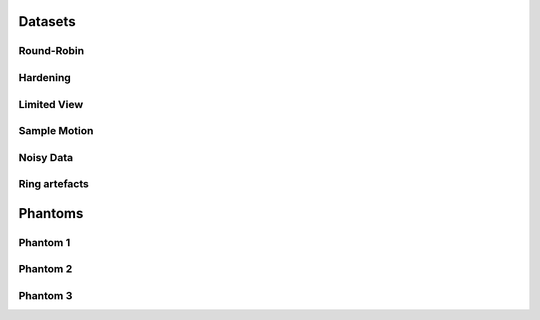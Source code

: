Datasets========Round-Robin
-----------
.. toctree::   demo/doc.demo.tomo_00001   demo/doc.demo.tomo_00002   demo/doc.demo.tomo_00003   demo/doc.demo.tomo_00004   demo/doc.demo.tomo_00005   demo/doc.demo.tomo_00006Hardening---------

Limited View------------

Sample Motion-------------

Noisy Data----------

Ring artefacts--------------
Phantoms
========

Phantom 1
---------

Phantom 2
---------

Phantom 3
---------
